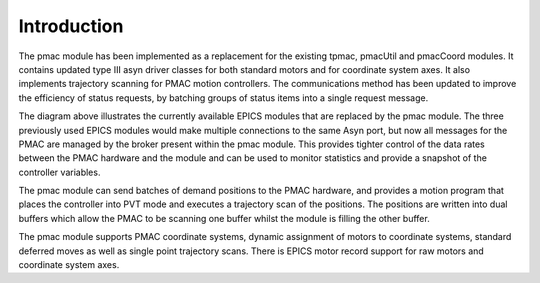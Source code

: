 .. _introduction:

Introduction
============

The pmac module has been implemented as a replacement for the existing tpmac, pmacUtil and pmacCoord modules.  It contains updated type III asyn driver classes for both standard motors and for coordinate system axes.  It also implements trajectory scanning for PMAC motion controllers.  The communications method has been updated to improve the efficiency of status requests, by batching groups of status items into a single request message.

.. image:: PMAC_Overview.png

The diagram above illustrates the currently available EPICS modules that are replaced by the pmac module.  The three previously used EPICS modules would make multiple connections to the same Asyn port, but now all messages for the PMAC are managed by the broker present within the pmac module.  This provides tighter control of the data rates between the PMAC hardware and the module and can be used to monitor statistics and provide a snapshot of the controller variables.

The pmac module can send batches of demand positions to the PMAC hardware, and provides a motion program that places the controller into PVT mode and executes a trajectory scan of the positions.  The positions are written into dual buffers which allow the PMAC to be scanning one buffer whilst the module is filling the other buffer.

The pmac module supports PMAC coordinate systems, dynamic assignment of motors to coordinate systems, standard deferred moves as well as single point trajectory scans.  There is EPICS motor record support for raw motors and coordinate system axes.


